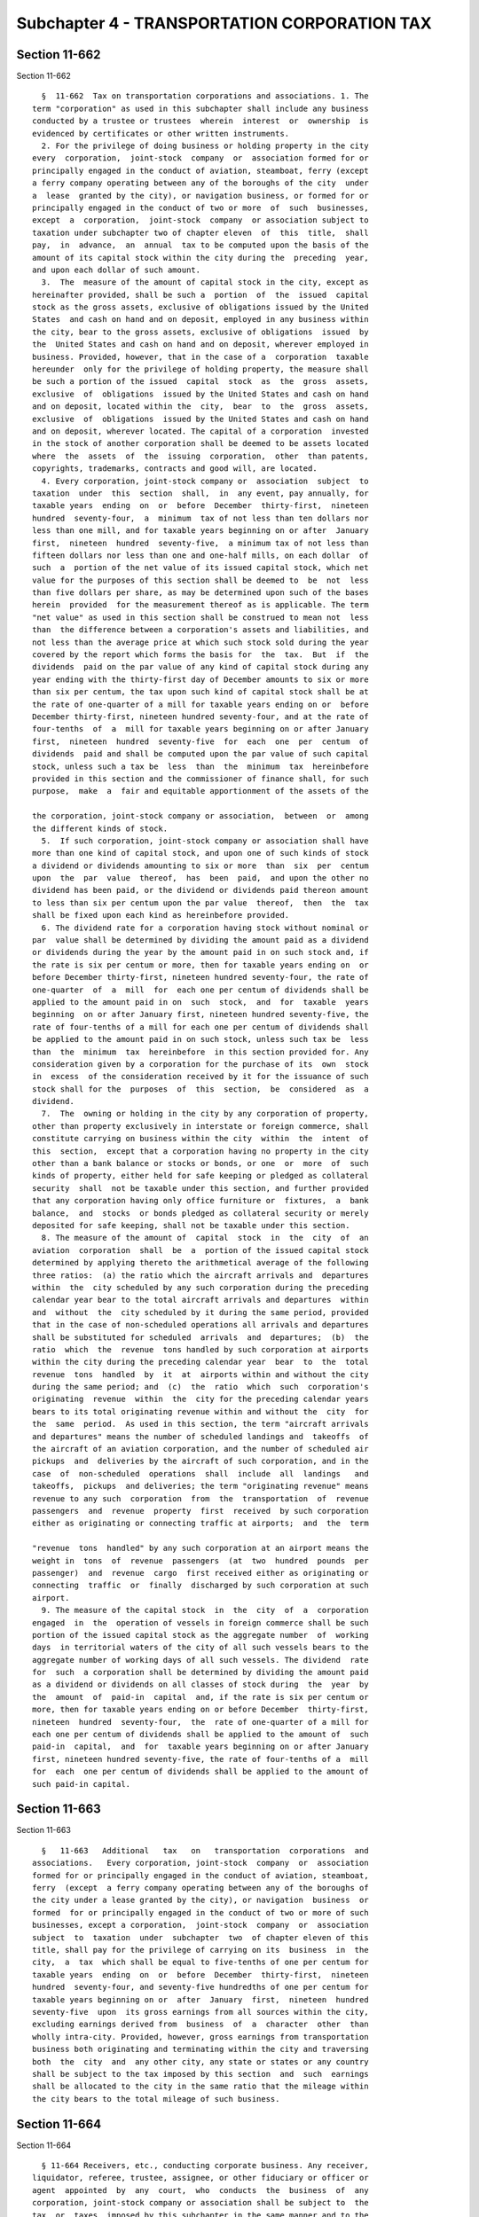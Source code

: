 Subchapter 4 - TRANSPORTATION CORPORATION TAX
=============================================

Section 11-662
--------------

Section 11-662 ::    
        
     
        §  11-662  Tax on transportation corporations and associations. 1. The
      term "corporation" as used in this subchapter shall include any business
      conducted by a trustee or trustees  wherein  interest  or  ownership  is
      evidenced by certificates or other written instruments.
        2. For the privilege of doing business or holding property in the city
      every  corporation,  joint-stock  company  or  association formed for or
      principally engaged in the conduct of aviation, steamboat, ferry (except
      a ferry company operating between any of the boroughs of the city  under
      a  lease  granted by the city), or navigation business, or formed for or
      principally engaged in the conduct of two or more  of  such  businesses,
      except  a  corporation,  joint-stock  company  or association subject to
      taxation under subchapter two of chapter eleven  of  this  title,  shall
      pay,  in  advance,  an  annual  tax to be computed upon the basis of the
      amount of its capital stock within the city during the  preceding  year,
      and upon each dollar of such amount.
        3.  The  measure of the amount of capital stock in the city, except as
      hereinafter provided, shall be such a  portion  of  the  issued  capital
      stock as the gross assets, exclusive of obligations issued by the United
      States  and cash on hand and on deposit, employed in any business within
      the city, bear to the gross assets, exclusive of obligations  issued  by
      the  United States and cash on hand and on deposit, wherever employed in
      business. Provided, however, that in the case of a  corporation  taxable
      hereunder  only for the privilege of holding property, the measure shall
      be such a portion of the issued  capital  stock  as  the  gross  assets,
      exclusive  of  obligations  issued by the United States and cash on hand
      and on deposit, located within the  city,  bear  to  the  gross  assets,
      exclusive  of  obligations  issued by the United States and cash on hand
      and on deposit, wherever located. The capital of a corporation  invested
      in the stock of another corporation shall be deemed to be assets located
      where  the  assets  of  the  issuing  corporation,  other  than patents,
      copyrights, trademarks, contracts and good will, are located.
        4. Every corporation, joint-stock company or  association  subject  to
      taxation  under  this  section  shall,  in  any event, pay annually, for
      taxable years  ending  on  or  before  December  thirty-first,  nineteen
      hundred  seventy-four,  a  minimum  tax of not less than ten dollars nor
      less than one mill, and for taxable years beginning on or after  January
      first,  nineteen  hundred  seventy-five,  a minimum tax of not less than
      fifteen dollars nor less than one and one-half mills, on each dollar  of
      such  a  portion of the net value of its issued capital stock, which net
      value for the purposes of this section shall be deemed to  be  not  less
      than five dollars per share, as may be determined upon such of the bases
      herein  provided  for the measurement thereof as is applicable. The term
      "net value" as used in this section shall be construed to mean not  less
      than  the difference between a corporation's assets and liabilities, and
      not less than the average price at which such stock sold during the year
      covered by the report which forms the basis for  the  tax.  But  if  the
      dividends  paid on the par value of any kind of capital stock during any
      year ending with the thirty-first day of December amounts to six or more
      than six per centum, the tax upon such kind of capital stock shall be at
      the rate of one-quarter of a mill for taxable years ending on or  before
      December thirty-first, nineteen hundred seventy-four, and at the rate of
      four-tenths  of  a  mill for taxable years beginning on or after January
      first,  nineteen  hundred  seventy-five  for  each  one  per  centum  of
      dividends  paid and shall be computed upon the par value of such capital
      stock, unless such a tax be  less  than  the  minimum  tax  hereinbefore
      provided in this section and the commissioner of finance shall, for such
      purpose,  make  a  fair and equitable apportionment of the assets of the
    
      the corporation, joint-stock company or association,  between  or  among
      the different kinds of stock.
        5.  If such corporation, joint-stock company or association shall have
      more than one kind of capital stock, and upon one of such kinds of stock
      a dividend or dividends amounting to six or more  than  six  per  centum
      upon  the  par  value  thereof,  has  been  paid,  and upon the other no
      dividend has been paid, or the dividend or dividends paid thereon amount
      to less than six per centum upon the par value  thereof,  then  the  tax
      shall be fixed upon each kind as hereinbefore provided.
        6. The dividend rate for a corporation having stock without nominal or
      par  value shall be determined by dividing the amount paid as a dividend
      or dividends during the year by the amount paid in on such stock and, if
      the rate is six per centum or more, then for taxable years ending on  or
      before December thirty-first, nineteen hundred seventy-four, the rate of
      one-quarter  of  a  mill  for  each one per centum of dividends shall be
      applied to the amount paid in on  such  stock,  and  for  taxable  years
      beginning  on or after January first, nineteen hundred seventy-five, the
      rate of four-tenths of a mill for each one per centum of dividends shall
      be applied to the amount paid in on such stock, unless such tax be  less
      than  the  minimum  tax  hereinbefore  in this section provided for. Any
      consideration given by a corporation for the purchase of its  own  stock
      in  excess  of the consideration received by it for the issuance of such
      stock shall for the  purposes  of  this  section,  be  considered  as  a
      dividend.
        7.  The  owning or holding in the city by any corporation of property,
      other than property exclusively in interstate or foreign commerce, shall
      constitute carrying on business within the city  within  the  intent  of
      this  section,  except that a corporation having no property in the city
      other than a bank balance or stocks or bonds, or one  or  more  of  such
      kinds of property, either held for safe keeping or pledged as collateral
      security  shall  not be taxable under this section, and further provided
      that any corporation having only office furniture or  fixtures,  a  bank
      balance,  and  stocks  or bonds pledged as collateral security or merely
      deposited for safe keeping, shall not be taxable under this section.
        8. The measure of the amount of  capital  stock  in  the  city  of  an
      aviation  corporation  shall  be  a  portion of the issued capital stock
      determined by applying thereto the arithmetical average of the following
      three ratios:  (a) the ratio which the aircraft arrivals and  departures
      within  the  city scheduled by any such corporation during the preceding
      calendar year bear to the total aircraft arrivals and departures  within
      and  without  the  city scheduled by it during the same period, provided
      that in the case of non-scheduled operations all arrivals and departures
      shall be substituted for scheduled  arrivals  and  departures;  (b)  the
      ratio  which  the  revenue  tons handled by such corporation at airports
      within the city during the preceding calendar year  bear  to  the  total
      revenue  tons  handled  by  it  at  airports within and without the city
      during the same period; and  (c)  the  ratio  which  such  corporation's
      originating  revenue  within  the  city for the preceding calendar years
      bears to its total originating revenue within and without the  city  for
      the  same  period.  As used in this section, the term "aircraft arrivals
      and departures" means the number of scheduled landings and  takeoffs  of
      the aircraft of an aviation corporation, and the number of scheduled air
      pickups  and  deliveries by the aircraft of such corporation, and in the
      case  of  non-scheduled  operations  shall  include  all  landings   and
      takeoffs,  pickups  and deliveries; the term "originating revenue" means
      revenue to any such  corporation  from  the  transportation  of  revenue
      passengers  and  revenue  property  first  received  by such corporation
      either as originating or connecting traffic at airports;  and  the  term
    
      "revenue  tons  handled" by any such corporation at an airport means the
      weight in  tons  of  revenue  passengers  (at  two  hundred  pounds  per
      passenger)  and  revenue  cargo  first received either as originating or
      connecting  traffic  or  finally  discharged by such corporation at such
      airport.
        9. The measure of the capital stock  in  the  city  of  a  corporation
      engaged  in  the  operation of vessels in foreign commerce shall be such
      portion of the issued capital stock as the aggregate number  of  working
      days  in territorial waters of the city of all such vessels bears to the
      aggregate number of working days of all such vessels. The dividend  rate
      for  such  a corporation shall be determined by dividing the amount paid
      as a dividend or dividends on all classes of stock during  the  year  by
      the  amount  of  paid-in  capital  and, if the rate is six per centum or
      more, then for taxable years ending on or before December  thirty-first,
      nineteen  hundred  seventy-four,  the  rate of one-quarter of a mill for
      each one per centum of dividends shall be applied to the amount of  such
      paid-in  capital,  and  for  taxable years beginning on or after January
      first, nineteen hundred seventy-five, the rate of four-tenths of a  mill
      for  each  one per centum of dividends shall be applied to the amount of
      such paid-in capital.
    
    
    
    
    
    
    

Section 11-663
--------------

Section 11-663 ::    
        
     
        §   11-663   Additional   tax   on   transportation  corporations  and
      associations.   Every corporation, joint-stock  company  or  association
      formed for or principally engaged in the conduct of aviation, steamboat,
      ferry  (except  a ferry company operating between any of the boroughs of
      the city under a lease granted by the city), or navigation  business  or
      formed  for or principally engaged in the conduct of two or more of such
      businesses, except a corporation,  joint-stock  company  or  association
      subject  to  taxation  under  subchapter  two  of chapter eleven of this
      title, shall pay for the privilege of carrying on its  business  in  the
      city,  a  tax  which shall be equal to five-tenths of one per centum for
      taxable years  ending  on  or  before  December  thirty-first,  nineteen
      hundred  seventy-four, and seventy-five hundredths of one per centum for
      taxable years beginning on or  after  January  first,  nineteen  hundred
      seventy-five  upon  its gross earnings from all sources within the city,
      excluding earnings derived from  business  of  a  character  other  than
      wholly intra-city. Provided, however, gross earnings from transportation
      business both originating and terminating within the city and traversing
      both  the  city  and  any other city, any state or states or any country
      shall be subject to the tax imposed by this section  and  such  earnings
      shall be allocated to the city in the same ratio that the mileage within
      the city bears to the total mileage of such business.
    
    
    
    
    
    
    

Section 11-664
--------------

Section 11-664 ::    
        
     
        § 11-664 Receivers, etc., conducting corporate business. Any receiver,
      liquidator, referee, trustee, assignee, or other fiduciary or officer or
      agent  appointed  by  any  court,  who  conducts  the  business  of  any
      corporation, joint-stock company or association shall be subject to  the
      tax  or  taxes  imposed by this subchapter in the same manner and to the
      same extent as if the business were conducted by the agents or  officers
      of  such  corporation,  joint-stock  company or association. A dissolved
      corporation, joint-stock  company  or  association  which  continues  to
      conduct  business  shall  also  be  subjected to the tax imposed by this
      subchapter.
    
    
    
    
    
    
    

Section 11-665
--------------

Section 11-665 ::    
        
     
        §  11-665  Service  of  process;  limitation of time. 1. Every foreign
      corporation (other than a moneyed corporation) subject to the provisions
      of this subchapter, except a corporation having authority to do business
      by virtue of section thirteen hundred five of the  business  corporation
      law,  shall file in the department of state a certificate of designation
      in its corporate name, signed  and  acknowledged  by  its  president  or
      vice-president  or its secretary or treasurer, under its corporate seal,
      designating the secretary of state as its agent upon whom process in any
      action provided for by  this  subchapter  or  subchapter  five  of  this
      chapter may be served within this state, and setting forth an address to
      which  the  secretary  of  state  shall  mail a copy of any such process
      against the corporation which may be served upon the secretary of state.
      In case any such corporation shall have failed to file such  certificate
      of  designation,  it shall be deemed to have designated the secretary of
      state as its agent upon whom such process against it may be served;  and
      until a certificate of designation shall have been filed the corporation
      shall  be  deemed to have directed the secretary of state to mail copies
      of process served upon the secretary of state to the corporation at  its
      last   known  office  address  within  or  without  the  state.  When  a
      certificate of designation  has  been  filed  by  such  corporation  the
      secretary  of  state shall mail copies of process thereafter served upon
      the secretary of state to the address set forth in such certificate. Any
      such corporation, from time to time, may change the address to which the
      secretary of state is directed to mail copies of process,  by  filing  a
      certificate  to  that  effect  executed, signed and acknowledged in like
      manner as a certificate of designation as herein  provided.  Service  of
      process  upon  any  such  corporation  or  upon  any  corporation having
      authority to do business by virtue of section thirteen hundred  five  of
      the  business  corporation  law,  in  any  action  commenced at any time
      pursuant to the provisions of this subchapter five or subchapter six  of
      this  chapter  may  be  made by either: (1) personally delivering to and
      leaving with the secretary of state, a deputy secretary of state or with
      any person authorized by the secretary of state to receive such  service
      duplicate copies thereof at the office of the department of state in the
      city  of  Albany,  in which event the secretary of state shall forthwith
      send by registered mail, return receipt requested, one of such copies to
      the corporation at the address designated by it or  at  its  last  known
      office address within or without the state, or (2) personally delivering
      to  and leaving with the secretary of state, a deputy secretary of state
      or with any person authorized by the secretary of state to receive  such
      service,  a copy thereof at the office of the department of state in the
      city of Albany and by delivering a copy hereof to, and leaving such copy
      with, the president,  vice-president,  secretary,  assistant  secretary,
      treasurer,  assistant  treasurer, or cashier of such corporation, or the
      officer performing corresponding functions  under  another  name,  or  a
      director  or  managing agent of such corporation, personally without the
      state. Proof of such personal service without the state shall  be  filed
      with the clerk of the court in which the action is pending within thirty
      days  after  such  service,  and such service shall be complete ten days
      after proof thereof is filed.
        2. The provisions of the civil practice law and rules relative to  the
      limitation  of  time  of enforcing a civil remedy shall not apply to any
      proceeding or action taken  to  levy,  appraise,  assess,  determine  or
      enforce  the  collection  of  any  tax  or  penalty  prescribed  by this
      subchapter or subchapter five of this chapter, provided,  however,  that
      as  to  real  estate  in the hands of persons who are owners thereof who
      would be purchasers in good faith but for such tax or penalty and as  to
      the  lien  on  real  estate  of  mortgages  held by persons who would be
    
      holders thereof in good faith but for such  tax  or  penalty,  all  such
      taxes  and  penalties  shall  cease  to be a lien on such real estate as
      against such purchasers or holders after the  expiration  of  ten  years
      from  the date such taxes become due and payable. The limitations herein
      provided for shall not apply to any transfer from  a  corporation  to  a
      person  or  corporation  with  intent  to avoid payment of any taxes, or
      where with like intent the transfer is made to a grantee corporation, or
      any subsequent grantee corporation controlled by such grantor  or  which
      has any community of interest with it, either through stock ownership or
      otherwise.
    
    
    
    
    
    
    

Section 11-666
--------------

Section 11-666 ::    
        
     
        §  11-666  Exemption  of  corporations  owned  by  a municipality. The
      provisions of this subchapter shall not apply to any corporation all  of
      the  capital  stock of which is owned by a municipal corporation of this
      state.
    
    
    
    
    
    
    

Section 11-667
--------------

Section 11-667 ::    
        
     
        §  11-667  Reports  of  corporations. Corporations liable to pay a tax
      under this subchapter shall report as follows:
        1. Every corporation, association or joint-stock company liable to pay
      a tax under section 11-662 of this subchapter shall, on or before  March
      first in each year, make a written report to the commissioner of finance
      of  its condition at the close of its business on the preceding December
      thirty-first, stating the amount of its authorized  capital  stock,  the
      amount  of  stock paid-in, the date and rate per centum of each dividend
      paid by it during the year ending with such day, the  entire  amount  of
      the  capital  of such corporation, and the capital employed by it in the
      city during such year.
        2. Every corporation, joint-stock company or association liable to pay
      an additional tax under section 11-663 of this subchapter shall also, on
      or before  February  fifteenth,  May  fifteenth,  August  fifteenth  and
      November   fifteenth  in  each  year,  make  a  written  report  to  the
      commissioner of finance of the amount of its gross earnings  subject  to
      the  tax  imposed by said section for the quarter year ended on the last
      day of the second month preceding that in which the report  is  required
      to  be  filed.  Any such corporation, joint-stock company or association
      which ceases to be subject to the tax imposed by section 11-663 of  this
      subchapter   by   reason   of  a  liquidation,  dissolution,  merger  or
      consolidation with any other corporation, or any other cause, shall,  on
      the  date of such cessation or at such other time as the commissioner of
      finance may require, make  a  written  report  to  the  commissioner  of
      finance  of  the amount of its gross earnings subject to the tax imposed
      by section 11-663 of this subchapter for any period for which no  report
      was therefor filed.
        3.  The  commissioner  of  finance may for good cause shown extend the
      time within  which  any  corporation  is  required  to  report  by  this
      subchapter.
        4. Every report required by this subchapter shall have annexed thereto
      a  certification  by the president, vice-president, treasurer, assistant
      treasurer, or chief accounting officer  or  any  other  officer  of  the
      corporation,  association  or  joint-stock company duly authorized so to
      act, or of the person or one of the  persons,  or  the  members  of  the
      partnership making the same, to the effect that the statements contained
      therein  are  true.  The  fact  that an individual's name is signed on a
      certification attached to  a  corporate  report  shall  be  prima  facie
      evidence  that  such  individual  is authorized to certify the report on
      behalf of the corporation. Such reports shall  contain  any  other  data
      information  or  matter which the commissioner of finance may require to
      be included therein, and it may prescribe the form in which such reports
      shall be made. When so prescribed such forms shall be used in making the
      report. The commissioner of finance may require at any time a further or
      supplemental  report  under  this   subchapter   which   shall   contain
      information  and  data  upon such matters as the commissioner of finance
      may specify. Reports shall be preserved for five years,  and  thereafter
      until the commissioner of finance orders them to be destroyed.
    
    
    
    
    
    
    

Section 11-668
--------------

Section 11-668 ::    
        
     
        §  11-668  Payment  of  tax  and  penalties.  1.  The taxes imposed by
      sections 11-662 and 11-663 of this subchapter shall be due  and  payable
      at  the  time  of the filing of the report required by section 11-667 of
      this subchapter or, in case such a report is not filed when due, on  the
      last  day  specified  for  the  filing thereof, except that the tax upon
      dividends imposed by section 11-663 of this subchapter shall be due  and
      payable  at  the  time  of  filing the report for the period ending June
      thirtieth, or, in case such report is not filed when due,  on  the  last
      day specified for the filing thereof.
        2.  Where  an  application  for consent to dissolution, as provided by
      section one thousand four of the business corporation law, is filed with
      the commissioner of finance prior to the commencement of any tax year or
      period by a corporation subject  to  tax  under  this  subchapter,  such
      corporation  shall  not be liable for any tax imposed by this subchapter
      for such following year or period (except as may be  otherwise  provided
      in  section 11-664 of this subchapter), provided that the certificate of
      dissolution for such corporation is duly filed  in  the  office  of  the
      secretary  of  state  within  twenty  days  after  the  filing  of  such
      application.
        3.  Notwithstanding  any  other  provision  of  this  subchapter,  the
      commissioner  of  finance  may  grant a reasonable extension of time for
      payment of any tax imposed by this subchapter under such  conditions  as
      the commissioner deems just and proper.
    
    
    
    
    
    
    

Section 11-669
--------------

Section 11-669 ::    
        
     
        § 11-669 Taxable years to which taxes apply. The taxes imposed by this
      subchapter  are  imposed  for each taxable year or period beginning with
      taxable years or periods ending in or with the  calendar  year  nineteen
      hundred  sixty-six.  Notwithstanding  the  foregoing,  no  tax  shall be
      imposed pursuant to this subchapter  for  any  taxable  year  or  period
      ending after December thirty-first, nineteen hundred eighty-eight.
    
    
    
    
    
    
    

Section 11-670
--------------

Section 11-670 ::    
        
     
        § 11-670 First reports for payments for nineteen hundred sixty-six. If
      any  report  under  this  subchapter is due prior to September eleventh,
      nineteen hundred sixty-six, such report and the payments therewith shall
      be filed and paid by such date.
    
    
    
    
    
    
    

